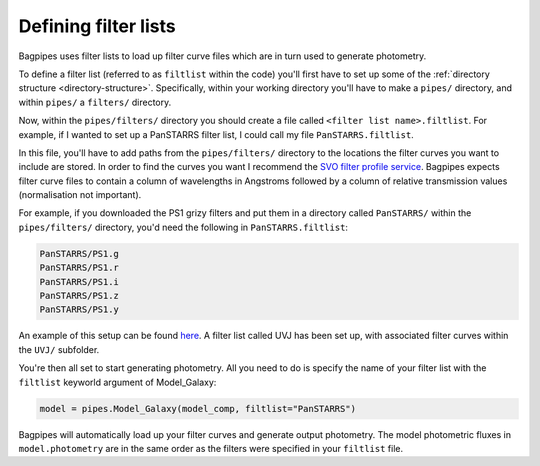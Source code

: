 .. _filter-lists:

Defining filter lists
=====================

Bagpipes uses filter lists to load up filter curve files which are in turn used to generate photometry. 

To define a filter list (referred to as ``filtlist`` within the code) you'll first have to set up some of the :ref:`directory structure <directory-structure>`. Specifically, within your working directory you'll have to make a ``pipes/`` directory, and within ``pipes/`` a ``filters/`` directory.

Now, within the ``pipes/filters/`` directory you should create a file called ``<filter list name>.filtlist``. For example, if I wanted to set up a PanSTARRS filter list, I could call my file ``PanSTARRS.filtlist``. 

In this file, you'll have to add paths from the ``pipes/filters/`` directory to the locations the filter curves you want to include are stored. In order to find the curves you want I recommend the `SVO filter profile service <http://svo2.cab.inta-csic.es/svo/theory/fps>`_. Bagpipes expects filter curve files to contain a column of wavelengths in Angstroms followed by a column of relative transmission values (normalisation not important).

For example, if you downloaded the PS1 grizy filters and put them in a directory called ``PanSTARRS/`` within the ``pipes/filters/`` directory, you'd need the following in ``PanSTARRS.filtlist``:

.. code::

	PanSTARRS/PS1.g
	PanSTARRS/PS1.r
	PanSTARRS/PS1.i
	PanSTARRS/PS1.z
	PanSTARRS/PS1.y

An example of this setup can be found `here <https://github.com/ACCarnall/bagpipes/tree/master/filters>`_. A filter list called UVJ has been set up, with associated filter curves within the ``UVJ/`` subfolder.

You're then all set to start generating photometry. All you need to do is specify the name of your filter list with the ``filtlist`` keyworld argument of Model_Galaxy:

.. code:: python

	model = pipes.Model_Galaxy(model_comp, filtlist="PanSTARRS")

Bagpipes will automatically load up your filter curves and generate output photometry. The model photometric fluxes in ``model.photometry`` are in the same order as the filters were specified in your ``filtlist`` file.
